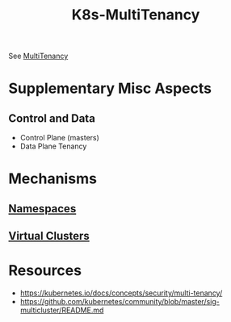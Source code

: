 :PROPERTIES:
:ID:       607feebd-1de7-438e-906a-ddcb29e81ed1
:END:
#+title: K8s-MultiTenancy
#+filetags: :cs:k8s:

See [[id:49b0dd1e-ca9e-46fa-a0b9-db0ec330833d][MultiTenancy]]

* Supplementary Misc Aspects
** Control and Data
 - Control Plane (masters)
 - Data Plane Tenancy

* Mechanisms
** [[id:92f509f7-5b8f-4beb-a66c-7890e79c84a3][Namespaces]]
** [[id:1d52ebeb-5e1f-4069-8c36-99611fa0659b][Virtual Clusters]]
* Resources
 - https://kubernetes.io/docs/concepts/security/multi-tenancy/
 -   https://github.com/kubernetes/community/blob/master/sig-multicluster/README.md
